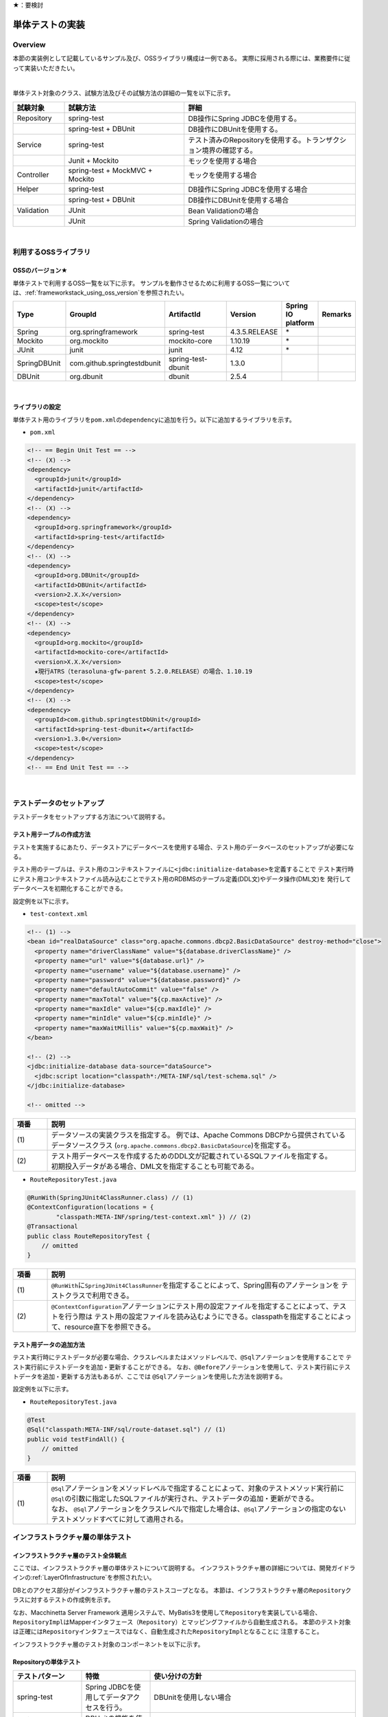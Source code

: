 ★：要検討

単体テストの実装
================================================================================

.. only:: html

 .. contents:: 目次
    :local:

.. _UnitTestOverview:

Overview
--------------------------------------------------------------------------------

本節の実装例として記載しているサンプル及び、OSSライブラリ構成は一例である。
実際に採用される際には、業務要件に従って実装いただきたい。

|

単体テスト対象のクラス、試験方法及びその試験方法の詳細の一覧を以下に示す。

.. tabularcolumns:: |p{0.20\linewidth}|p{0.20\linewidth}|p{0.60\linewidth}|
.. list-table::
    :header-rows: 1
    :widths: 15 35 50

    * - 試験対象
      - 試験方法
      - 詳細
    * - Repository
      - spring-test
      - DB操作にSpring JDBCを使用する。
    * - 
      - spring-test + DBUnit
      - DB操作にDBUnitを使用する。
    * - Service
      - spring-test
      - テスト済みのRepositoryを使用する。トランザクション境界の確認する。
    * - 
      - Junit + Mockito
      - モックを使用する場合
    * - Controller
      - spring-test + MockMVC + Mockito
      - モックを使用する場合
    * - Helper
      - spring-test
      - DB操作にSpring JDBCを使用する場合
    * - 
      - spring-test + DBUnit
      - DB操作にDBUnitを使用する場合
    * - Validation
      - JUnit
      - Bean Validationの場合
    * - 
      - JUnit
      - Spring Validationの場合

|

利用するOSSライブラリ
--------------------------------------------------------------------------------

OSSのバージョン★
^^^^^^^^^^^^^^^^^^^^^^^^^^^^^^^^^^^^^^^^^^^^^^^^^^^^^^^^^^^^^^^^^^^^^^^^^^^^^^^^

単体テストで利用するOSS一覧を以下に示す。
サンプルを動作させるために利用するOSS一覧については、\ :ref:`frameworkstack_using_oss_version`\ を参照されたい。

.. tabularcolumns:: |p{0.15\linewidth}|p{0.27\linewidth}|p{0.25\linewidth}|p{0.15\linewidth}|p{0.05\linewidth}|p{0.08\linewidth}|
.. list-table::
    :header-rows: 1
    :widths: 15 27 25 15 5 8

    * - Type
      - GroupId
      - ArtifactId
      - Version
      - Spring IO platform
      - Remarks
    * - Spring
      - org.springframework
      - spring-test
      - 4.3.5.RELEASE
      - \*
      -
    * - Mockito
      - org.mockito
      - mockito-core
      - 1.10.19
      - \*
      -
    * - JUnit
      - junit
      - junit
      - 4.12
      - \*
      -
    * - SpringDBUnit
      - com.github.springtestdbunit
      - spring-test-dbunit
      - 1.3.0
      - \
      -
    * - DBUnit
      - org.dbunit
      - dbunit
      - 2.5.4
      - \
      -

|

ライブラリの設定
^^^^^^^^^^^^^^^^^^^^^^^^^^^^^^^^^^^^^^^^^^^^^^^^^^^^^^^^^^^^^^^^^^^^^^^^^^^^^^^^

単体テスト用のライブラリを\ ``pom.xml``\ の\ ``dependency``\ に追加を行う。以下に追加するライブラリを示す。

* ``pom.xml``

.. code-block:: xml

    <!-- == Begin Unit Test == -->
    <!-- (X) -->
    <dependency>
      <groupId>junit</groupId>
      <artifactId>junit</artifactId>
    </dependency>
    <!-- (X) -->
    <dependency>
      <groupId>org.springframework</groupId>
      <artifactId>spring-test</artifactId>
    </dependency>
    <!-- (X) -->
    <dependency>
      <groupId>org.DBUnit</groupId>
      <artifactId>DBUnit</artifactId>
      <version>2.X.X</version>
      <scope>test</scope>
    </dependency>
    <!-- (X) -->
    <dependency>
      <groupId>org.mockito</groupId>
      <artifactId>mockito-core</artifactId>
      <version>X.X.X</version>
      ★現行ATRS（terasoluna-gfw-parent 5.2.0.RELEASE）の場合、1.10.19
      <scope>test</scope>
    </dependency>
    <!-- (X) -->
    <dependency>
      <groupId>com.github.springtestDbUnit</groupId>
      <artifactId>spring-test-dbunit★</artifactId>
      <version>1.3.0</version>
      <scope>test</scope>
    </dependency>
    <!-- == End Unit Test == -->

|

.. _SetUpOfTestingData:

テストデータのセットアップ
--------------------------------------------------------------------------------

テストデータをセットアップする方法について説明する。

テスト用テーブルの作成方法
^^^^^^^^^^^^^^^^^^^^^^^^^^^^^^^^^^^^^^^^^^^^^^^^^^^^^^^^^^^^^^^^^^^^^^^^^^^^^^^^

テストを実施するにあたり、データストアにデータベースを使用する場合、テスト用のデータベースのセットアップが必要になる。

テスト用のテーブルは、テスト用のコンテキストファイルに\ ``<jdbc:initialize-database>``\ を定義することで
テスト実行時にテスト用コンテキストファイル読み込むことでテスト用のRDBMSのテーブル定義(DDL文)やデータ操作(DML文)を
発行してデータベースを初期化することができる。

設定例を以下に示す。

* ``test-context.xml``

.. code-block:: xml

  <!-- (1) -->
  <bean id="realDataSource" class="org.apache.commons.dbcp2.BasicDataSource" destroy-method="close">
    <property name="driverClassName" value="${database.driverClassName}" />
    <property name="url" value="${database.url}" />
    <property name="username" value="${database.username}" />
    <property name="password" value="${database.password}" />
    <property name="defaultAutoCommit" value="false" />
    <property name="maxTotal" value="${cp.maxActive}" />
    <property name="maxIdle" value="${cp.maxIdle}" />
    <property name="minIdle" value="${cp.minIdle}" />
    <property name="maxWaitMillis" value="${cp.maxWait}" />
  </bean>

  <!-- (2) -->
  <jdbc:initialize-database data-source="dataSource">
    <jdbc:script location="classpath*:/META-INF/sql/test-schema.sql" />
  </jdbc:initialize-database>

  <!-- omitted -->

.. tabularcolumns:: |p{0.10\linewidth}|p{0.90\linewidth}|
.. list-table::
    :header-rows: 1
    :widths: 10 90

    * - 項番
      - 説明
    * - | (1)
      - | データソースの実装クラスを指定する。
          例では、Apache Commons DBCPから提供されているデータソースクラス
          (\ ``org.apache.commons.dbcp2.BasicDataSource``\ )を指定する。
    * - | (2)
      - | テスト用データベースを作成するためのDDL文が記載されているSQLファイルを指定する。
        | 初期投入データがある場合、DML文を指定することも可能である。


* ``RouteRepositoryTest.java``

.. code-block:: java

    @RunWith(SpringJUnit4ClassRunner.class) // (1)
    @ContextConfiguration(locations = {
            "classpath:META-INF/spring/test-context.xml" }) // (2)
    @Transactional
    public class RouteRepositoryTest {
        // omitted
    }

.. tabularcolumns:: |p{0.10\linewidth}|p{0.90\linewidth}|
.. list-table::
    :header-rows: 1
    :widths: 10 90

    * - 項番
      - 説明
    * - | (1)
      - | \ ``@RunWith``\ に\ ``SpringJUnit4ClassRunner``\ を指定することによって、Spring固有のアノテーションを
          テストクラスで利用できる。
    * - | (2)
      - | \ ``@ContextConfiguration``\ アノテーションにテスト用の設定ファイルを指定することによって、テストを行う際は
          テスト用の設定ファイルを読み込むようにできる。classpathを指定することによって、resource直下を参照できる。


テスト用データの追加方法
^^^^^^^^^^^^^^^^^^^^^^^^^^^^^^^^^^^^^^^^^^^^^^^^^^^^^^^^^^^^^^^^^^^^^^^^^^^^^^^^

テスト実行時にテストデータが必要な場合、クラスレベルまたはメソッドレベルで、\ ``@Sql``\ アノテーションを使用することで
テスト実行前にテストデータを追加・更新することができる。
なお、\ ``@Before``\ アノテーションを使用して、テスト実行前にテストデータを追加・更新する方法もあるが、ここでは
\ ``@Sql``\ アノテーションを使用した方法を説明する。

設定例を以下に示す。

* ``RouteRepositoryTest.java``

.. code-block:: java

    @Test
    @Sql("classpath:META-INF/sql/route-dataset.sql") // (1)
    public void testFindAll() {
        // omitted
    }

.. tabularcolumns:: |p{0.10\linewidth}|p{0.90\linewidth}|
.. list-table::
    :header-rows: 1
    :widths: 10 90

    * - 項番
      - 説明
    * - | (1)
      - | \ ``@Sql``\ アノテーションをメソッドレベルで指定することによって、対象のテストメソッド実行前に
          \ ``@Sql``\ の引数に指定したSQLファイルが実行され、テストデータの追加・更新ができる。
        | なお、 \ ``@Sql``\ アノテーションをクラスレベルで指定した場合は、\ ``@Sql``\ アノテーションの指定のない
          テストメソッドすべてに対して適用される。


.. _UnitTestOfInfrastructureLayer:

インフラストラクチャ層の単体テスト
--------------------------------------------------------------------------------

インフラストラクチャ層のテスト全体観点
^^^^^^^^^^^^^^^^^^^^^^^^^^^^^^^^^^^^^^^^^^^^^^^^^^^^^^^^^^^^^^^^^^^^^^^^^^^^^^^^

ここでは、インフラストラクチャ層の単体テストについて説明する。
インフラストラクチャ層の詳細については、開発ガイドラインの\ :ref:`LayerOfInfrastructure`\を参照されたい。

DBとのアクセス部分がインフラストラクチャ層のテストスコープとなる。
本節は、インフラストラクチャ層の\ ``Repository``\ クラスに対するテストの作成例を示す。

なお、Macchinetta Server Framework 適用システムで、MyBatis3を使用して\ ``Repository``\ を実装している場合、
\ ``RepositoryImpl``\ はMapperインタフェース（\ ``Repository``\）とマッピングファイルから自動生成される。
本節のテスト対象は正確には\ ``Repository``\ インタフェースではなく、自動生成された\ ``RepositoryImpl``\ となることに
注意すること。

インフラストラクチャ層のテスト対象のコンポーネントを以下に示す。

.. figure:: ./images/UnitTestLayerOfTestTargetRepository.png
   :width: 95%


Repositoryの単体テスト
^^^^^^^^^^^^^^^^^^^^^^^^^^^^^^^^^^^^^^^^^^^^^^^^^^^^^^^^^^^^^^^^^^^^^^^^^^^^^^^^

.. tabularcolumns:: |p{0.20\linewidth}|p{0.20\linewidth}|p{0.60\linewidth}|
.. list-table::
    :header-rows: 1
    :widths: 20 20 60

    * - テストパターン
      - 特徴
      - 使い分けの方針
    * - spring-test
      - Spring JDBCを使用してデータアクセスを行う。
      - DBUnitを使用しない場合
    * - spring-test + DBUnit + spring-test-dbunit
      - DBUnitの機能を使用してデータアクセスを行う。
      - DBUnitを使用する場合


Macchinetta Server Framework 適用システムで、MyBatis3を使用して\ ``Repository``\ を実装している場合、
\ ``RepositoryImpl``\ を実装する必要はない。
サンプルでは、\ ``Repository``\ インタフェースに対してテストを作成しているが、
MyBatis3によりMapperインタフェース（\ ``Repository``\）とマッピングファイルから自動生成された\ ``RepositoryImpl``\ が
テスト対象となることに注意すること。
詳細は、\ :ref:`repository-mybatis3-label`\ を参照されたい。


spring-testを使用した試験
""""""""""""""""""""""""""""""""""""""""""""""""""""""""""""""""""""""""""""""""

概要
''''''''''''''''''''''''''''''''''''''''''''''''''''''''''''''''''''''''''''''''

Repositoryの単体テストは、JUnitを使用して実施する。
プロジェクト要件などでDBUnitが使用できない場合、\ ``org.springframework.jdbc.core.JdbcTemplate``\ を用いて
データアクセスを行う。
また、Repositoryの単体テストを行う際は単体テスト用の設定ファイルを用意すること。

作成するファイル例を以下に示す。

.. figure:: ./images/UnitTestRepositorySpringTestItems.png

.. tabularcolumns:: |p{0.30\linewidth}|p{0.70\linewidth}|
.. list-table::
    :header-rows: 1
    :widths: 30 70

    * - 作成するファイル名
      - 説明
    * - XxxRepositoryTest.java
      - XxxRepository.javaのテストクラス
    * - test-context.xml
      - Repositoryの単体テストを行う際に使用する設定ファイル
    * - route-dataset.sql
      - テストで使用する初期データファイル
    * - schema.sql
      - テスト用のDDLファイル

.. _TestGuideSettingOfSpringTest:

spring-testを使用するための設定
''''''''''''''''''''''''''''''''''''''''''''''''''''''''''''''''''''''''''''''''

| Repositoryの単体テストのための設定ファイルとして  \ ``test-context.xml``\ を作成する。

* ``test-context.xml``

.. code-block:: xml

    <?xml version="1.0" encoding="UTF-8"?>
    <beans xmlns="http://www.springframework.org/schema/beans"
      xmlns:xsi="http://www.w3.org/2001/XMLSchema-instance"
      xmlns:tx="http://www.springframework.org/schema/tx"
      xmlns:context="http://www.springframework.org/schema/context"
      xsi:schemaLocation=
           "http://www.springframework.org/schema/beans
            http://www.springframework.org/schema/beans/spring-beans.xsd
            http://www.springframework.org/schema/context
            http://www.springframework.org/schema/context/spring-context-3.0.xsd
            http://www.springframework.org/schema/tx
            http://www.springframework.org/schema/tx/spring-tx-3.0.xsd">


      <!-- (1) -->
      <context:property-placeholder location="classpath*:/META-INF/spring/*.properties" />

      <bean id="realDataSource" class="org.apache.commons.dbcp2.BasicDataSource" destroy-method="close">
        <property name="driverClassName" value="${database.driverClassName}" />
        <property name="url" value="${database.url}" />
        <property name="username" value="${database.username}" />
        <property name="password" value="${database.password}" />
        <property name="defaultAutoCommit" value="false" />
        <property name="maxTotal" value="${cp.maxActive}" />
        <property name="maxIdle" value="${cp.maxIdle}" />
        <property name="minIdle" value="${cp.minIdle}" />
        <property name="maxWaitMillis" value="${cp.maxWait}" />
      </bean>

      <bean id="dataSource" class="net.sf.log4jdbc.Log4jdbcProxyDataSource">
        <constructor-arg index="0" ref="realDataSource" />
      </bean>

      <!-- (2) -->
      <bean id="sqlSessionFactory" class="org.mybatis.spring.SqlSessionFactoryBean">
        <property name="dataSource" ref="dataSource" />
        <property name="typeAliasesPackage" value="jp.co.ntt.atrs.domain.model, jp.co.ntt.atrs.domain.repository" />
      </bean>

      <!-- (3) -->
      <mybatis:scan base-package="jp.co.ntt.atrs.domain.repository" />

      <!-- (4) -->
      <bean class="org.springframework.jdbc.core.JdbcTemplate">
        <constructor-arg ref="dataSource" />
      </bean>
      <bean class="org.springframework.jdbc.core.namedparam.NamedParameterJdbcTemplate">
        <constructor-arg ref="dataSource" />
      </bean>

      <!-- (5) -->
      <bean id="transactionManager" class="org.springframework.jdbc.datasource.DataSourceTransactionManager">
        <property name="dataSource" ref="dataSource" />
      </bean>

      <!-- (6) -->
      <tx:annotation-driven />

      <!-- (7) -->
      <context:annotation-config />
      <context:component-scan base-package="jp.co.ntt.atrs.domain.repository" />

    </beans>


.. tabularcolumns:: |p{0.10\linewidth}|p{0.90\linewidth}|
.. list-table::
    :header-rows: 1
    :widths: 10 90

    * - 項番
      - 説明
    * - | (1)
      - | プロパティファイルを読み込む。
        | Bean定義ファイルに ``<context:property-placeholder/>`` タグを定義することで、
          JavaクラスやBean定義ファイル内でプロパティファイル内の値にアクセスできるようになる。
    * - | (2)
      - | \ ``SqlSessionFactory`` \を生成するためのコンポーネントとして\ ``org.mybatis.spring.SqlSessionFactoryBean`` \
          をBean定義する。
    * - | (3)
      - | MyBatisがマッパーを自動スキャンするパッケージを設定。
        | Repositoryのメソッドが呼び出されるとマッパーのSQLが実行される。
    * - | (4)
      - | \ ``org.springframework.jdbc.core.JdbcTemplate``\ クラスをBean定義する。
    * - | (5)
      - | \ ``org.springframework.jdbc.datasource.DataSourceTransactionManager`` \クラスをBean定義する。
          \ ``dataSource`` \プロパティには、設定済みのデータソースのbeanを指定する。
    * - | (6)
      - | \ ``<tx:annotation-driven>``\ を追加することで、\ ``@Transactional``\ アノテーションを使った
          トランザクション境界の指定が有効となる。
    * - | (7)
      - | \ ``jp.co.ntt.atrs.domain.repository``\ パッケージ配下をcomponent-scan対象とする。

.. _ImplementOfRepositoryTest:

Repositoryテストの実装
''''''''''''''''''''''''''''''''''''''''''''''''''''''''''''''''''''''''''''''''

Repositoryの単体テストクラスの作成方法を説明する。

* ``RouteRepositoryTest.java``

.. code-block:: java

    @RunWith(SpringJUnit4ClassRunner.class)
    @ContextConfiguration(locations = {
            "classpath:META-INF/spring/test-context.xml" })
    @Transactional // (1)
    @Rollback // (2)
    public class RouteRepositoryTest {

        @Inject
        RouteRepository target; // (3)

        @Inject
        JdbcTemplate jdbctemplate; // (4)

        // ommited

    }

.. tabularcolumns:: |p{0.10\linewidth}|p{0.90\linewidth}|
.. list-table::
    :header-rows: 1
    :widths: 10 90

    * - 項番
      - 説明
    * - | (1)
      - | \ ``@Transactional``\ アノテーションを付与する。
        | テストクラスに\ ``@Transactional``\ アノテーションを宣言することで、テストクラスが持つテストメソッドは
          トランザクション制御の対象となる。
    * - | (2)
      - | \ ``@Rollback``\ アノテーションを付与する。
        | テストクラスに\ ``@Rollback``\ アノテーションを宣言することで、各テストメソッドの終了時にトランザクションが
          ロールバックされるようになる。これによって、テストの実行によるDBの内容の変更を防ぐことができる。
    * - | (3)
      - | 試験対象のクラスをインジェクションする。
        | 試験対象である\ ``RouteRepository``\ クラスをインジェクションする。
    * - | (4)
      - | \ ``JdbcTemplate``\ クラスをインジェクションする。
        | \ ``JdbcTemplate``\ とはSpring JDBCサポートのコアクラスである。JDBC APIではデータソースからコネクションの取得、
          PreparedStatementの作成、ResultSetの解析、コネクションの解放などを行う必要があるが、\ ``JdbcTemplate``\ 
          を使うことでこれらの処理の多くが隠蔽され、より簡単にデータアクセスを行うことができる。
          DBUnitを使用しない場合は、\ ``JdbcTemplate``\ を使用してテストデータの投入を行うことを推奨する。

.. note:: **ロールバックを実施しない場合について**

    ロールバックをしないようにするには、\ ``@TransactionConfiguration``\ アノテーションのオプションで
    \ ``defaultRollback=false``\ を与えるか、テストメソッドへ明示的に\ ``@Rollback(false)``\ のように
    アノテーションでロールバックを行わないことを記す必要がある。
    
    注意点としては、テストメソッドがロールバックを行わない設定になっているとテストが失敗した場合でも
    トランザクションがコミットされてしまう。中途半端なデータをDBに残してしまうことがあるので、
    どうしてもGUIツールなどでテーブルの中身を確認する必要がある場合のみ使用すること。


.. warning:: **@Rollbackと@TransactionConfigurationについて**

    Macchinettaオンライン 1.2版よりクラス単位で\ ``@Rollback``\ の設定が可能となった。
    これに伴い\ ``@TransactionConfiguration``\ が非推奨となった。但し、Macchinettaオンライン 1.1版以前では
    \ ``@Rollback``\ はメソッド単位にのみ設定が可能であり、クラス単位でロールバックの設定をする場合は
    \ ``@TransactionConfiguration(defaultRollback = true)``\ を設定する必要がある。

|

.. note:: **テスト用のトランザクション制御**

    \ ``@Sql``\ を使用してテストデータをセットアップする場合、デフォルトではテストデータをセットアップする際の
    トランザクションと、テストメソッド実行時にデータアクセスする際のトランザクションは別々となる。
    そのため、テストデータをセットアップした後に一度コミットが行われ、テストメソッド実行後にデータアクセスがある場合は
    もう一度コミットが行われる。
    そのため、テストメソッド実行前にデータベースの状態が変わっている可能性があることに注意されたい。
    
    なお、\ ``@Transactional``\ を付与することで、同一トランザクション内でテストデータのセットアップと
    テストメソッド実行を行うことができる。
    \ ``@Transactional``\ はデフォルトでテストメソッド実行後にロールバックされる。
    \ ``@Transactional``\ をクラスレベルで指定すると、指定したテストクラス全てのテストメソッドに対して
    トランザクション境界をテストメソッド単位にいどうすることができる。


次にテスト用データを投入するメソッドを追加する。★@Sqlを使用するのであれば、上で説明する

* ``RouteRepositoryTest.java``

.. code-block:: java

    @Before // (1)
    public void setUp() throws Exception {

    }



.. tabularcolumns:: |p{0.10\linewidth}|p{0.90\linewidth}|
.. list-table::
    :header-rows: 1
    :widths: 10 90

    * - 項番
      - 説明
    * - | (1)
      - | 

.. note:: **JdbcTemplateの使い方(INSERT/UPDATE/DELETE文)**

    JdbcTemplateにて、INSERT/UPDATE/DELETE文を発行する際はupdateメソッドを使用する。
    INSERT/UPDATE/DELETE文はいずれも更新系のSQLなので、1つのメソッドに集約されている。
    メソッド名の「update」は、UPDATE文を意味するわけではないので、注意すること。
    使用法としては、第1引数にSQL文を指定し、第2引数以降にパラメータの値を指定すること。


|

参照系のテストメソッドの作成例を以下に示す。

* ``RouteRepositoryTest.java``

.. code-block:: java

    package jp.co.ntt.atrs.domain.repository.route;

    @Test
    public void testFindAll() {

        // (1)
        List<Route> routeList = target.findAll();

        // (2)
        assertEquals(routeList.size(), 2);

        // (3)
        assertEquals(routeList.get(0).getRouteNo().intValue(), 1);
        assertEquals(routeList.get(1).getRouteNo().intValue(), 2);
        assertEquals(routeList.get(0).getBasicFare().intValue(), 30600);
        assertEquals(routeList.get(1).getBasicFare().intValue(), 40700);

        Airport DepAirport_0 = routeList.get(0).getDepartureAirport();
        Airport DepAirport_1 = routeList.get(1).getDepartureAirport();
        Airport ArrAirport_0 = routeList.get(0).getArrivalAirport();
        Airport ArrAirport_1 = routeList.get(1).getArrivalAirport();

        assertEquals(DepAirport_0.getCode(), "HND");
        assertEquals(DepAirport_0.getName(), "東京（羽田）");
        assertEquals(DepAirport_1.getCode(), "HND");
        assertEquals(DepAirport_1.getName(), "東京（羽田）");

        assertEquals(ArrAirport_0.getCode(), "ITM");
        assertEquals(ArrAirport_0.getName(), "大阪（伊丹）");
        assertEquals(ArrAirport_1.getCode(), "MBE");
        assertEquals(ArrAirport_1.getName(), "オホーツク紋別");
    }


.. tabularcolumns:: |p{0.10\linewidth}|p{0.90\linewidth}|
.. list-table::
    :header-rows: 1
    :widths: 10 90

    * - 項番
      - 説明
    * - | (1)
      - | テスト対象メソッドを実行する。
    * - | (2)
      - | 期待した結果件数が返却されることの確認する。
    * - | (3)
      - | 期待した結果が取得できていることを確認する。


更新系のテストメソッドの作成例を以下に示す。

* ``RouteRepositoryTest.java``

.. code-block:: java

    package jp.co.ntt.atrs.domain.repository.member;

    @Test
    public void testUpdate() {

        // (1)
        MemberLogin memberLogin = new MemberLogin();
        String updatePW = "update";
        memberLogin.setPassword(updatePW);
        // omitted

        Member member = new Member();
        String updateMemShipNum = "08";
        member.setMembershipNumber(updateMemShipNum);
        // omitted
        member.setMemberLogin(memberLogin);

        // (2)
        int actualNum = target.updateMemberLogin(member);

        // (3)
        assertEquals(actualNum, 1);

        // (4)
        String cntSql = "SELECT COUNT(*) FROM member_login";
        int resultCnt = jdbctemplate.queryForObject(cntSql, Integer.class);
        assertEquals(resultCnt, 10);

        // (5)
        String sql = "SELECT customer_no, password FROM member_login WHERE customer_no = '08'";
        List<Member> actualList = jdbctemplate.query(sql,
                new MemberRowMapper());
        Member actualMember = actualList.get(0);
        assertEquals(actualMember.getMembershipNumber(), updateMemShipNum);
        assertEquals(actualMember.getMemberLogin().getPassword(), updatePW);
    }

    // (6)
    private static class MemberRowMapper implements RowMapper<Member> {

        @Override
        public Member mapRow(ResultSet rs, int rowNum) throws SQLException {
            Member m = new Member();
            MemberLogin ml = new MemberLogin();

            m.setMembershipNumber(rs.getString("CUSTOMER_NO"));
            ml.setPassword(rs.getString("PASSWORD"));
            m.setMemberLogin(ml);

            return m;
        }
    }

.. tabularcolumns:: |p{0.10\linewidth}|p{0.90\linewidth}|
.. list-table::
    :header-rows: 1
    :widths: 10 90

    * - 項番
      - 説明
    * - | (1)
      - | テスト対象メソッドを実行するためのテストデータを作成する。
    * - | (2)
      - | テスト対象メソッドを実行する。
    * - | (3)
      - | 更新件数を確認する。
    * - | (4)
      - | テスト対象メソッド実行後のテストデータ件数を取得し、変更がないことを確認する。
    * - | (5)
      - | テスト対象メソッド実行後のテストデータを取得し、変更されていることを確認する。
    * - | (6)
      - | RowMapperを使用することで、DBから取得した\ ``ResultSet``\ を特定のPOJOクラス（\ ``Member``\クラスと
          \ ``MemberLogin``\ クラス）にマッピングすることができる。


spring-testとDBUnitを使用した試験
""""""""""""""""""""""""""""""""""""""""""""""""""""""""""""""""""""""""""""""""

概要
''''''''''''''''''''''''''''''''''''''''''''''''''''''''''''''''''''''''''''''''

データアクセスにDBUnitを使用する場合のRepositoryの単体テスト実装方法について説明する。

DBUnitとは、データベースに依存するクラスのテストを行うためのJUnit拡張フレームワークである。
以下のような機能を利用することで試験工数を削減できるため、基本的にはDBUnitを用いて実装することを推奨する。

 * 事前のテストデータのセットアップ機能
 * テスト実施後の期待結果データとの比較によるデータベースの状態の検証機能

DBUnitを利用したRepositoryの単体テストにおいて、作成するファイルを以下に示す。

.. figure:: ./images/UnitTestRepositoryDbunitItems.png

.. tabularcolumns:: |p{0.30\linewidth}|p{0.70\linewidth}|
.. list-table::
    :header-rows: 1
    :widths: 30 70

    * - 作成するファイル名
      - 説明
    * - XxxRepositoryTest.java
      - XxxRepository.javaのテストクラス(DBUnitと連携する場合)
    * - test-context-dbunit.xml
      - Repositoryの単体テストを行う際に使用する設定ファイル(DBUnitと連携する場合)
    * - afterdelete_data.xml
      - 削除のテスト実行後の期待結果データファイル
    * - afterinsert_data.xml
      - 登録のテスト実行後の期待結果データファイル
    * - afterupdate_data.xml
      - 更新のテスト実行後の期待結果データファイル
    * - test_data.xml
      - テストで使用する試験前提条件データファイル
    * - route-dataset.sql
      - テストで使用する初期データファイル
    * - schema.sql
      - テスト用のDDLファイル

.. _TestGuideSettingOfDbUnit:

DBUnitを使用するための設定
''''''''''''''''''''''''''''''''''''''''''''''''''''''''''''''''''''''''''''''''

RepositoryのDBUnitを利用した単体テストのための設定ファイルとして \ ``test-context-dbunit.xml``\ を作成する。
\ :ref:`TestGuideSettingOfSpringTest`\ で作成したファイルに
\ ``org.springframework.jdbc.datasource.TransactionAwareDataSourceProxy``\ のBean定義を追加する

* ``test-context-dbunit.xml``

.. code-block:: xml

  <!-- (1) -->
  <bean id="realDataSource" class="org.springframework.jdbc.datasource.TransactionAwareDataSourceProxy">
    <constructor-arg index="0" ref="log4jdbc" />
  </bean>

.. tabularcolumns:: |p{0.10\linewidth}|p{0.90\linewidth}|
.. list-table::
    :header-rows: 1
    :widths: 10 90

    * - 項番
      - 説明
    * - | (1)
      - | データソースのクラスを\ ``TransactionAwareDataSourceProxy``\ のbeanにすることで、
           DBUnitをSpringのトランザクション管理下にすることができる。


Repositoryテストの実装(DBUnitと連携する場合)
''''''''''''''''''''''''''''''''''''''''''''''''''''''''''''''''''''''''''''''''

* ``RouteRepositoryDbUnitTest.java``

.. code-block:: java

    @RunWith(SpringJUnit4ClassRunner.class)
    @ContextConfiguration(locations = { "classpath*:META-INF/spring/test-context-dbunit.xml" }) // (1)
    @Transactional
    public class RouteRepositoryDbUnitTest extends DataSourceBasedDBTestCase { //(2)

        // omitted

        @Inject
        DataSource dataSource;  //(3)

        @Before
        public void setUp() throws Exception {
            super.setUp();
        }

.. tabularcolumns:: |p{0.10\linewidth}|p{0.90\linewidth}|
.. list-table::
    :header-rows: 1
    :widths: 10 90

    * - 項番
      - 説明
    * - | (1)
      - | \ :ref:`TestGuideSettingOfDbUnit`\ で作成した設定ファイルを読み込む
    * - | (2)
      - | \ ``org.dbunit.DataSourceBasedDBTestCase``\ を継承する。
    * - | (3)
      - | \ ``javax.sql.DataSource``\ をインジェクションする。

|

次にテスト用データを投入する方法の例を示す。

* ``RouteRepositoryTest.java``

.. code-block:: java






参照系のテストメソッドの作成例を以下に示す。

* ``RouteRepositoryTest.java``

.. code-block:: java

    package jp.co.ntt.atrs.domain.repository.route;

    @Test
    public void testfindAll() throws Exception {

        // テスト対象の実行
        List<Route> routes = target.findAll();

        // DBにアクセスして、現在の登録されている情報を全て取得
        String sql = "SELECT r.route_no, r.basic_fare, a_dep.airport_cd AS dep_airport_cd, 
                + a_dep.airport_name AS dep_airport_name, "
                + "a_arr.airport_cd AS aar_airport_cd, a_arr.airport_name AS aar_airport_name "
                + "FROM route r, airport a_dep, airport a_arr " + "WHERE r.dep_airport_cd = a_dep.airport_cd "
                + "AND r.arr_airport_cd = a_arr.airport_cd";

        List<Route> actualList = jdbctemplate.query(sql, new RouteRowMapper());

        // 期待した結果が返却されてくることの確認
        assertEquals(routes.size(), actualList.size());

        // expectedListとactualListの内容が合っているかの確認 （追加部分）
        // 中身も同じであることを確認したほうがいいと思ったため。
        for (int i = 0; i < actualList.size(); i++) {

            Route route = routes.get(i);
            Route actualRoute = actualList.get(i);

            assertEquals(actualRoute.getRouteNo(), route.getRouteNo());

            assertEquals(actualRoute.getDepartureAirport().getCode(), route.getDepartureAirport().getCode());
            assertEquals(actualRoute.getDepartureAirport().getName(), route.getDepartureAirport().getName());
            assertEquals(actualRoute.getDepartureAirport().getDisplayOrder(),
                    route.getDepartureAirport().getDisplayOrder());

            assertEquals(actualRoute.getArrivalAirport().getCode(), route.getArrivalAirport().getCode());
            assertEquals(actualRoute.getArrivalAirport().getName(), route.getArrivalAirport().getName());
            assertEquals(actualRoute.getArrivalAirport().getDisplayOrder(),
                    route.getArrivalAirport().getDisplayOrder());

            assertEquals(actualRoute.getBasicFare(), route.getBasicFare());
        }

        // 比較用データ （追加部分）
        IDataSet expectedDataSet = new FlatXmlDataSetBuilder()
                .build(new File("src/test/resources/META-INF/data/after_data.xml"));

        // データが変わっていないことの確認 （追加部分）
        Assertion.assertEquals(getDataSet(), expectedDataSet);

    }

    private static class RouteRowMapper implements RowMapper<Route> {

        @Override
        public Route mapRow(ResultSet rss, int rowNum) throws SQLException {
            Route r = new Route();
            Airport arr = new Airport();
            arr.setCode(rs.getString("AAR_AIRPORT_CD"));
            arr.setName(rs.getString("AAR_AIRPORT_NAME"));

            Airport dep = new Airport();
            dep.setCode(rs.getString("DEP_AIRPORT_CD"));
            dep.setName(rs.getString("DEP_AIRPORT_NAME"));

            r.setRouteNo(rs.getInt("ROUTE_NO"));
            r.setBasicFare(rs.getInt("BASIC_FARE"));
            r.setArrivalAirport(arr);
            r.setDepartureAirport(dep);

            return r;
        }
    }


.. tabularcolumns:: |p{0.10\linewidth}|p{0.90\linewidth}|
.. list-table::
    :header-rows: 1
    :widths: 10 90

    * - 項番
      - 説明
    * - | (1)
      - | 
    * - | (2)
      - | 
    * - | (3)
      - | 


.. note:: **DBUnitのExcelバージョンについて**

    DBUnitでは、FlatXML以外にExcel形式（.xlsx）のデータ定義ファイルをテストデータや期待結果データとして用いることが出来る。

    spring-test-dbunitでは、データ定義ファイルの読込機能をDataSetLoaderというインタフェースを実装したクラスに委譲しており、
    Excel形式のデータ定義ファイル読込ロジックを定義したDataSetLoaderを実装し、spring-test-dbunitが利用するように設定すれば
    実現できる。

    以下、実装例を示す。※spring-test-dbunitを使用しない場合は、別途実装方法の調査が必要

    * XlsDataLoaderの実装

    spring-test-dbunitが提供する抽象基底クラスである\ ``com.github.springtestdbunit.dataset.AbstractDataSetLoader``\ を
    利用して、以下のようにExcel形式のデータ定義ファイルの\ ``XlsDataSetLoader``\ を定義する。

     .. code-block:: java

        public class XlsDataSetLoader extends AbstractDataSetLoader {

            @Override
            protected IDataSet createDataSet(Resource resource) throws Exception {
                try(InputStream inputStream = resource.getInputStream()){
                    return new XlsDataSet(inputStream);
                }
            }
        }


    * 単体テスト用設定ファイルへのBean定義の追加

    以下のBean定義を、単体テスト用設定ファイルに追記する。 
    spring-test-dbunitは\ ``dbUnitDataSetLoader``\ というbean名のBean定義をルックアップしてデータ定義ファイルの読込に使用する。

     .. code-block:: xml

        <bean id="dbUnitDataSetLoader" class="<パッケージ名>.XlsDataSetLoader" />

    * Excel形式のデータ定義ファイルの作成

     ../_images/xlsxdataset.png 

    Excel形式のデータ定義ファイルでは、各シートが各テーブルに対応する。
    シート名にはテーブル名、シートの一行目にはカラム名を設定する。 二行目以降にテーブルに挿入されるデータを記述する。


.. note:: **シーケンスの初期化**

    シーケンスは、トランザクションをロールバックしても進んだ値は戻らないという特徴を持つ。
    そのため、DBUnitでシーケンスから採番したカラムを持つレコードを検証する場合、シーケンスから採番したカラムは
    検証対象外とするか、以下のように明示的にシーケンスの初期化を行うSQLを実行し、テストの実施前に初期化する必要がある。

    * シーケンスの初期化（PostgreSQLの例）

     .. code-block:: java

        @Inject
        private JdbcTemplate jdbcTemplate;

        @Test
        public void testUpdate() throws Exception {

            // ID払い出し用のシーケンスをリセット
            jdbcTemplate.execute("ALTER SEQUENCE record_id_seq RESTART WITH 1");

            // シーケンスに依存した処理の呼び出し
        }

    * テストクラス内の全テストメソッドでシーケンスの初期化が必要な場合の共通化（PostgreSQLの例）

    テストクラス内の全テストメソッドでシーケンスの初期化が必要な場合、 @Beforeアノテーションを付与したメソッド内で
    シーケンスの初期化処理を呼び出すことで、共通化を行うことが可能である。

     .. code-block:: java

        @Inject
        private JdbcTemplate jdbcTemplate;

        @Before
        public void setUp() {
            // ID払い出し用のシーケンスをリセット
            jdbcTemplate.execute("ALTER SEQUENCE SQ_MEMBER_1 RESTART WITH 1");
        }

        @Test
        public void testUpdate1() throws Exception {

            // シーケンスに依存した処理の呼び出し
        }

        @Test
        public void testUpdate2() throws Exception {

            // シーケンスに依存した処理の呼び出し
        }


|

.. _UnitTestOfDomainLayer:

ドメイン層の単体テスト
--------------------------------------------------------------------------------

ドメイン層のテスト全体観点
^^^^^^^^^^^^^^^^^^^^^^^^^^^^^^^^^^^^^^^^^^^^^^^^^^^^^^^^^^^^^^^^^^^^^^^^^^^^^^^^

ここでは、ドメイン層の単体テストについて説明する。
ドメイン層の詳細については、開発ガイドラインの\ :ref:`LayerOfDomain`\ を参照されたい。

業務ロジックや、CRUD操作についての部分がドメイン層のテストスコープとなる。
本節は、ドメイン層の\ ``ServiceImpl``\ クラスに対するテストクラスの作成例を示す。

ドメイン層のテスト対象のコンポーネントを以下に示す。

.. figure:: ./images/UnitTestLayerOfTestTargetDomain.png
   :width: 95%


.. _UnitTestOfServiceLayer:

Serviceの単体テスト
^^^^^^^^^^^^^^^^^^^^^^^^^^^^^^^^^^^^^^^^^^^^^^^^^^^^^^^^^^^^^^^^^^^^^^^^^^^^^^^^

.. tabularcolumns:: |p{0.20\linewidth}|p{0.20\linewidth}|p{0.60\linewidth}|
.. list-table::
    :header-rows: 1
    :widths: 20 20 60

    * - テストパターン
      - 特徴
      - 使い分けの方針
    * - spring-test
      - 基本??
      - 依存クラスがテスト済みでモック化する必要がない場合
    * - Junit + Mockito
      - 基本??
      - モック化が必要な場合

Serviceの単体テストについては、JUnitを使用して\ ``Service``\ クラスの実装クラス（\ ``ServiceImpl``\）に対して
試験を実施する。テスト対象の\ ``ServiceImpl``\ クラスがテストを実施していないクラスを
インジェクションしている場合はモックを作成すること。
モックの作成方法については、\ :ref:`TestingServiceWithSpringTest`\ を参照されたい。

なお、インジェクションするクラスにモッククラスを別途用意してもよい。
モッククラスの作成方法については、本ガイドラインでは説明を割愛する。

モッククラスを作成せず、モック用ライブラリを使用する方法については、\ :ref:`TestingServiceWithMockito`\を
参照されたい。

.. _TestingServiceWithSpringTest:

spring-testを使用した試験
""""""""""""""""""""""""""""""""""""""""""""""""""""""""""""""""""""""""""""""""

概要
''''''''''''''''''''''''''''''''''''''''''''''''''''''''''''''''''''''''''''''''

・フォルダ構成の図

テスト済みの\ ``Repository``\ クラスを使用する場合、DBUnitを使用して\ ``Repository``\ クラスをインジェクションして
テスト対象の\ ``ServiceImpl``\ クラスのテスト作成方法を説明する。

作成するファイルを以下に示す。

.. figure:: ./images/UnitTestServiceSpringTestItems.png

.. tabularcolumns:: |p{0.30\linewidth}|p{0.70\linewidth}|
.. list-table::
    :header-rows: 1
    :widths: 30 70

    * - 作成するファイル名
      - 説明
    * - XxxServiceImplTest.java
      - XxxServiceImpl.javaのテストクラス
    * - MessageSourceMock.java
      - Serviceの単体試験を行う際に使用するMessageSourceのモッククラス。

Serviceテストの実装(DBUnitと連携する場合)
''''''''''''''''''''''''''''''''''''''''''''''''''''''''''''''''''''''''''''''''

Repositoryをインジェクションしてテストする方法は\ :ref:`ImplementOfRepositoryTest`\ を参照されたい。

.. _TestingServiceWithMockito:

JunitとMockitoを使用した試験
""""""""""""""""""""""""""""""""""""""""""""""""""""""""""""""""""""""""""""""""

概要
''''''''''''''''''''''''''''''''''''''''''''''''''''''''''''''''''''''''''''''''

・フォルダ構成の図

\ ``Repository``\ クラスなど\ ``ServiceImpl``\ クラスが依存するクラスをモック化する場合のテスト作成方法を説明する。

作成するファイルを以下に示す。

.. figure:: ./images/UnitTestServiceMockItems.png

.. tabularcolumns:: |p{0.30\linewidth}|p{0.70\linewidth}|
.. list-table::
    :header-rows: 1
    :widths: 30 70

    * - 作成するファイル名
      - 説明
    * - XxxServiceTest.java
      - XxxService.javaのテストクラス
    * - XxxMock.java
      - Serviceの単体試験を行う際に使用するXxxのモッククラス。

.. _ImplementOfServiceTest:

Serviceテストの実装
''''''''''''''''''''''''''''''''''''''''''''''''''''''''''''''''''''''''''''''''

・モッククラスの作成方法（Mockito）

・Serviceのテストクラス作成

|

.. _UnitTestOfAplicationLayer:

アプリケーション層の単体テスト
--------------------------------------------------------------------------------

アプリケーション層のテスト全体観点
^^^^^^^^^^^^^^^^^^^^^^^^^^^^^^^^^^^^^^^^^^^^^^^^^^^^^^^^^^^^^^^^^^^^^^^^^^^^^^^^

ここでは、アプリケーション層の単体テストについて説明する。
アプリケーション層の詳細については、開発ガイドラインの\ :ref:`LayerOfApplication`\ を参照されたい。

データの入出力、入力データの妥当性チェックがアプリケーション層のテストスコープとなる。
本節は、アプリケーション層の\ ``Controller``\ クラス、\ ``Helper``\ クラス、\ ``Form(Validation)``\ クラスに対する
テストクラスの作成例を示す。

なお、Viewについては単体テストの対象外とする。

アプリケーション層のテスト対象のコンポーネントを以下に示す。

.. figure:: ./images/UnitTestLayerOfTestTargetApplication.png
   :width: 95%


Controllerの単体テスト
^^^^^^^^^^^^^^^^^^^^^^^^^^^^^^^^^^^^^^^^^^^^^^^^^^^^^^^^^^^^^^^^^^^^^^^^^^^^^^^^

Springは\ ``Controller``\ クラスを試験するためのサポートクラス
(\ ``org.springframework.test.web.servlet.setup.MockMvcBuilders``\ など)を用意している。
これらのクラスを利用することでJUnitから\ ``Controller``\ クラスのメソッドを実行して試験をすることができる。

spring-test + MockMVC + Mockitoを使用した試験
""""""""""""""""""""""""""""""""""""""""""""""""""""""""""""""""""""""""""""""""

概要
''''''''''''''''''''''''''''''''''''''''''''''''''''''''''''''''''''''''''''''''

\ ``Controller``\ がインジェクションしている\ ``Service``\ クラスはモック用ライブラリを使用する。
Serviceクラスがテスト済みの場合は、テスト済みのServiceクラスを使用する。

作成するファイルを以下に示す。

.. figure:: ./images/UnitTestControllerStandaloneSetupItems.png

.. tabularcolumns:: |p{0.30\linewidth}|p{0.70\linewidth}|
.. list-table::
    :header-rows: 1
    :widths: 30 70

    * - 作成するファイル名
      - 説明
    * - XxxControllerTest.java
      - XxxController.javaのテストクラス
    * - XxxServiceImplMock
      - Controller,Formの単体テストを行う際に使用するServiceのモッククラス。

Controllerテストの実装
''''''''''''''''''''''''''''''''''''''''''''''''''''''''''''''''''''''''''''''''

Serviceのモッククラスの作成方法については、\ :ref:`ImplementOfServiceTest`\ を参照されたい。

ここでは、Controllerの単体テストクラスの作成方法を説明する。

* ``MemberRegisterControllerTest.java``

.. code-block:: java

    public class MemberRegisterControllerTest {

        @InjectMocks
        MemberRegisterController target;

        MockMvc mockMvc;

        @Before
        public void setUp() throws Exception {

            // コントローラにモックをインジェクションする。
            // なお、Mockオブジェクトの初期化には以下の方法でも可能。
            // ・RunWith アノテーションに MockeitoJUnitRunner を指定する。
            // ・JUnit の MethodRule を実装した MockitoRule を使う。(JUnit4.7以降)
            MockitoAnnotations.initMocks(this); // 徹底入門スタイル (p.405参考)

            // 試験対象コントローラからMockMvcを生成する。
            this.mockMvc = MockMvcBuilders.standaloneSetup(target).build();
        }

.. tabularcolumns:: |p{0.10\linewidth}|p{0.90\linewidth}|
.. list-table::
    :header-rows: 1
    :widths: 10 90

    * - 項番
      - 説明
    * - | (1)
      - | 


* ``MemberRegisterControllerTest.java``

.. code-block:: java

    package jp.co.ntt.atrs.app.c1;

    @Test
    public void testRegisterForm() throws Exception {
        // Modelに格納するデータ
        String birthMinDate = "BirthMinDate";
        String birthMaxDate = "BirthMinDate";
        
        // Helperの動作を設定
        when(memberHelper.getDateOfBirthMinDate()).thenReturn(birthMinDate);
        when(memberHelper.getDateOfBirthMaxDate()).thenReturn(birthMaxDate);

        // テストを実行し、HTTPステータスコード、遷移先JSPパス、Modelの妥当性を検証
        ResultActions results = mockMvc.perform(
                MockMvcRequestBuilders.get("/member/register")
                .param("form", "form"))
                .andExpect(status().isOk())
                .andExpect(forwardedUrl("C1/memberRegisterForm"))
                .andExpect(model().attributeHasNoErrors(memberRegisterFormName));

        // Modelにオブジェクトが格納されていることを確認する。
        results.andExpect(model().attribute(birthMinDateObjectName, isA(String.class)));
        results.andExpect(model().attribute(birthMaxDateObjectName, isA(String.class)));

        // Modelに格納されたオブジェクトを取得し確認する。
        ModelAndView mav = results.andReturn().getModelAndView();
        String actualDateOfBirthMinDate = (String) mav.getModel().get(
                birthMinDateObjectName);
        String actualDateOfBirthMaxDate = (String) mav.getModel().get(
                birthMaxDateObjectName);
        assertThat(actualDateOfBirthMinDate, equalTo(birthMinDate));
        assertThat(actualDateOfBirthMaxDate, equalTo(birthMaxDate));
    }

.. tabularcolumns:: |p{0.10\linewidth}|p{0.90\linewidth}|
.. list-table::
    :header-rows: 1
    :widths: 10 90

    * - 項番
      - 説明
    * - | (1)
      - | 


.. note:: **@AuthenticationPrincipalアノテーションを利用している場合**

    コントローラのメソッドが\ ``@AuthenticationPrincipal``\ アノテーションが付与された引数を持つ場合、そのままでは
    試験できない。例えば以下のようなクラスは、テスト時にAtrsUserDetailsのインスタンスを生成するのに失敗してしまう。

    * \ ``@AuthenticationPrincipal``\ アノテーションを利用したメソッドの例

     .. code-block:: java

        @RequestMapping(method = RequestMethod.GET, params = "form")
        public String reserveForm(ReservationFlightForm reservationFlightForm,
                @AuthenticationPrincipal AtrsUserDetails userDetails, Model model) {

            // omitted
        }


    この場合は、setUpメソッドの中でMockMvcを生成する際に以下のメソッドを追加する。

    * テストコードの例

     .. code-block:: java

        @InjectMocks
        TicketReserveController target;

        @Before
        public void setUp() throws Exception {

            // omitted

            // 試験対象コントローラからMockMvcを生成する。
            mockMvc =
                    MockMvcBuilders
                            .standaloneSetup(target)
                            .setCustomArgumentResolvers(
                                    new AuthenticationPrincipalArgumentResolver())
                            .build();  // (1)
        }

     .. tabularcolumns:: |p{0.10\linewidth}|p{0.90\linewidth}|
     .. list-table::
         :header-rows: 1
         :widths: 10 90

         * - 項番
           - 説明
         * - | (1)
           - | \ ``setCustomArgumentResolvers``\ メソッドでリゾルバを設定する。
             | \ ``MockMvc``\ 生成時に\ ``setCustomArgumentResolvers``\ メソッドで
               \ ``org.springframework.security.web.method.annotation.AuthenticationPrincipalArgumentResolver``\ 
               を設定する。 

|

.. note:: **Sessionを利用する場合**

    ControllerクラスがSessionを利用している場合は\ ``org.springframework.mock.web.MockHttpSession``\ を使って試験を行う。

    * \ ``MockHttpSession``\ を利用したテストメソッドの例

         .. code-block:: java

            @Test
            public void testSession() throws Exception {

                // (1)
                MockHttpSession mockSession = new MockHttpSession();

                // (2)
                mockSession.setAttribute("userId", "0001");

                // (3)
                MockHttpServletRequestBuilder getRequest = MockMvcRequestBuilders.get(
                    "/checkSession").session(mockSession);

                ResultActions results = mockMvc.perform(getRequest); // (4)

                // omitted
            }

         .. tabularcolumns:: |p{0.10\linewidth}|p{0.90\linewidth}|
         .. list-table::
             :header-rows: 1
             :widths: 10 90

             * - 項番
               - 説明
             * - | (1)
               - | セッションのモックを生成する。
             * - | (2)
               - | (1)で生成したモックセッションにオブジェクトを格納する。
             * - | (3)
               - | セッションを登録したリクエストのモックを生成する。
                 | \ ``org.springframework.test.web.servlet.request.MockMvcRequestBuilders``\ の\ ``get``\ メソッドで
                   リクエストのモックを生成し、生成したリクエストに\ ``session``\ メソッドでセッションのモックを登録する。
                   例では\ ``/checkSession``\へのGETリクエストにセッションのモックを登録している。
             * - | (4)
               - | \ ``MockMvc``\ にリクエストを渡してコントローラのメソッドを実行する。
                   結果の確認方法は\ ``@AuthenticationPrincipal``\ アノテーションを利用している場合を参照。 

|

Helperの単体テスト
^^^^^^^^^^^^^^^^^^^^^^^^^^^^^^^^^^^^^^^^^^^^^^^^^^^^^^^^^^^^^^^^^^^^^^^^^^^^^^^^

Helperの単体テストで、特別に意識すべきことはない。通常のPOJO(Plain Old Java Object)と同様にJUnitによる
単体テストを実施する。

実装方法については、\ :ref:`UnitTestOfServiceLayer`\ を参照されたい。


Validatorの単体テスト
^^^^^^^^^^^^^^^^^^^^^^^^^^^^^^^^^^^^^^^^^^^^^^^^^^^^^^^^^^^^^^^^^^^^^^^^^^^^^^^^

.. tabularcolumns:: |p{0.20\linewidth}|p{0.20\linewidth}|p{0.60\linewidth}|
.. list-table::
    :header-rows: 1
    :widths: 40 60

    * - テストパターン
      - 特徴
    * - BeanValidation
      - カスタムバリデーションのテスト
    * - SpringValidation
      - 相関項目チェックのテスト

JUnitを使用した試験（Bean Validation）
""""""""""""""""""""""""""""""""""""""""""""""""""""""""""""""""""""""""""""""""

概要
''''''''''''''''''''''''''''''''''''''''''''''''''''''''''''''''''''''''''''''''

Validator(Bean Validation)の単体テストについては、JUnitを使用して試験を実施する。
カスタムバリデーションの試験を行う。HibernateValidatorが用意する入力チェックのアノテーションについては
フレームワーク側で担保しているので、単体テストを行う必要はない。

作成するファイルを以下に示す。

.. figure:: ./images/UnitTestBeanValidationItems.png

・フォルダ構成の図

.. tabularcolumns:: |p{0.30\linewidth}|p{0.70\linewidth}|
.. list-table::
    :header-rows: 1
    :widths: 30 70

    * - 作成するファイル名
      - 説明
    * - HalfWidthNumberTest.java
      - HalfWidthNumber.javaのテストクラス

Validator(Bean Validation)テストの実装
''''''''''''''''''''''''''''''''''''''''''''''''''''''''''''''''''''''''''''''''

Validator(Bean Validation)のテストクラスとして、\ ``HalfWidthNumberTest``\ を作成する。

* ``HalfWidthNumberTest.java``

.. code-block:: java

    public class HalfWidthNumberTest {

        private static Validator validator;

        @BeforeClass
        public static void setUpBeforeClass() throws Exception {
            ValidatorFactory validatorFacotry = Validation
                    .buildDefaultValidatorFactory();
            validator = validatorFacotry.getValidator();
        }

        @Test
        public void testValidate01() {

            String membershipNumber = "0123456789";

            PassengerForm form = new PassengerForm();

            // ダミー情報を設定
            form.setFamilyName("ミョウジ");
            form.setGivenName("ナマエ");
            form.setAge(20);
            form.setGender(Gender.F);
            // テスト対象のフィールドに正常値をセット
            form.setMembershipNumber(membershipNumber);

            Set<ConstraintViolation<PassengerForm>> violations = validator.validate(
                    form);

            // エラーがないことを確認
            assertEquals(violations.size(), (0));
        }


.. tabularcolumns:: |p{0.10\linewidth}|p{0.90\linewidth}|
.. list-table::
    :header-rows: 1
    :widths: 10 90

    * - 項番
      - 説明
    * - | (1)
      - | 

JUnitを使用した試験（Spring Validation）
""""""""""""""""""""""""""""""""""""""""""""""""""""""""""""""""""""""""""""""""

概要
''''''''''''''''''''''''''''''''''''''''''''''''''''''''''''''''''''''''''''''''

Validator(Spring Validation)の単体テストについては、JUnitを使用して試験を実施する。
相関項目チェックの試験を行う。

作成するファイルを以下に示す。

.. figure:: ./images/UnitTestSpringValidationItems.png

・フォルダ構成の図

.. tabularcolumns:: |p{0.30\linewidth}|p{0.70\linewidth}|
.. list-table::
    :header-rows: 1
    :widths: 30 70

    * - 作成するファイル名
      - 説明
    * - ReservationFlightValidatorTest.java
      - ReservationFlightValidator.javaのテストクラス

Validator(Spring Validation)テストの実装
''''''''''''''''''''''''''''''''''''''''''''''''''''''''''''''''''''''''''''''''

Validator(Bean Validation)のテストクラスとして、\ ``ReservationFlightValidatorTest.java``\ を作成する。

* ``ReservationFlightValidatorTest.java``

.. code-block:: java

    public class ReservationFlightValidatorTest {

        private ReservationFlightValidator target;

        private ReservationFlightForm reservationFlightForm;

        private BindingResult result;

        @Before
        public void setUp() throws Exception {
            MockitoAnnotations.initMocks(this);

            target = new ReservationFlightValidator();
            reservationFlightForm = new ReservationFlightForm();
            result = new DirectFieldBindingResult(reservationFlightForm, "reservationFlightForm");
        }

        @Test
        public void testValidate04() {

            // ダミー情報を設定
            reservationFlightForm.setFlightType(FlightType.OW);
            reservationFlightForm.setSelectFlightFormList(
                    getSelectFlightFormList());

            // バリデータの実行
            target.validate(reservationFlightForm, result);

            // エラーがないことを確認
            assertEquals(result.hasErrors(), false);
        }
    }

